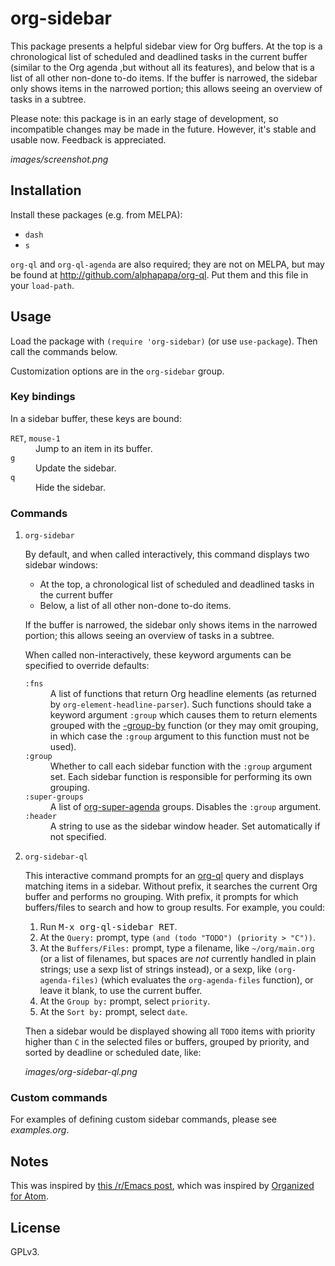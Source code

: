

* org-sidebar

This package presents a helpful sidebar view for Org buffers.  At the top is a chronological list of scheduled and deadlined tasks in the current buffer (similar to the Org agenda ,but without all its features), and below that is a list of all other non-done to-do items.  If the buffer is narrowed, the sidebar only shows items in the narrowed portion; this allows seeing an overview of tasks in a subtree.

Please note: this package is in an early stage of development, so incompatible changes may be made in the future.  However, it's stable and usable now.  Feedback is appreciated.

[[images/screenshot.png]]

** Installation

Install these packages (e.g. from MELPA):

+  =dash=
+  =s= 

=org-ql= and =org-ql-agenda= are also required; they are not on MELPA, but may be found at [[http://github.com/alphapapa/org-ql]].  Put them and this file in your =load-path=.

** Usage

Load the package with =(require 'org-sidebar)= (or use ~use-package~).  Then call the commands below.

Customization options are in the =org-sidebar= group.

*** Key bindings

In a sidebar buffer, these keys are bound:

+  =RET=, =mouse-1= :: Jump to an item in its buffer.
+  =g= :: Update the sidebar.
+  =q= :: Hide the sidebar.

*** Commands

**** ~org-sidebar~

By default, and when called interactively, this command displays two sidebar windows:

+  At the top, a chronological list of scheduled and deadlined tasks in the current buffer
+  Below, a list of all other non-done to-do items.

If the buffer is narrowed, the sidebar only shows items in the narrowed portion; this allows seeing an overview of tasks in a subtree.

When called non-interactively, these keyword arguments can be specified to override defaults:

+  =:fns= :: A list of functions that return Org headline elements (as returned by ~org-element-headline-parser~).  Such functions should take a keyword argument ~:group~ which causes them to return elements grouped with the [[https://github.com/magnars/dash.el#-group-by-fn-list][-group-by]] function  (or they may omit grouping, in which case the ~:group~ argument to this function must not be used).
+  =:group= :: Whether to call each sidebar function with the =:group= argument set.  Each sidebar function is responsible for performing its own grouping.
+  =:super-groups= :: A list of [[https://github.com/alphapapa/org-super-agenda][org-super-agenda]] groups.  Disables the =:group= argument.
+  =:header= :: A string to use as the sidebar window header.  Set automatically if not specified.

**** ~org-sidebar-ql~

This interactive command prompts for an [[https://github.com/alphapapa/org-ql][org-ql]] query and displays matching items in a sidebar.  Without prefix, it searches the current Org buffer and performs no grouping.  With prefix, it prompts for which buffers/files to search and how to group results.  For example, you could:

1.  Run @@html:<kbd>@@M-x org-ql-sidebar RET@@html:</kbd>@@.
2.  At the =Query:= prompt, type ~(and (todo "TODO") (priority > "C"))~.
3.  At the =Buffers/Files:= prompt, type a filename, like =~/org/main.org= (or a list of filenames, but spaces are /not/ currently handled in plain strings; use a sexp list of strings instead), or a sexp, like ~(org-agenda-files)~ (which evaluates the ~org-agenda-files~ function), or leave it blank, to use the current buffer.
4.  At the =Group by:= prompt, select =priority=.
5.  At the =Sort by:= prompt, select =date=.

Then a sidebar would be displayed showing all =TODO= items with priority higher than =C= in the selected files or buffers, grouped by priority, and sorted by deadline or scheduled date, like:

[[images/org-sidebar-ql.png]]

*** Custom commands

For examples of defining custom sidebar commands, please see [[examples.org]].

** Notes

This was inspired by [[https://www.reddit.com/r/emacs/comments/88mtrh/emacs_org_mode_with_atom_org_mode_design/][this /r/Emacs post]], which was inspired by [[https://github.com/MattFlower/organized/][Organized for Atom]].

** License

GPLv3.
